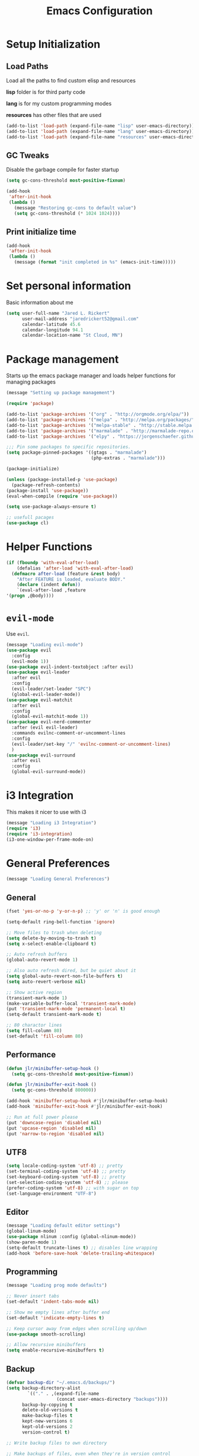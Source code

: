 #+TITLE: Emacs Configuration

* Setup Initialization
** Load Paths
Load all the paths to find custom elisp and resources

*lisp* folder is for third party code

*lang* is for my custom programming modes

*resources* has other files that are used

#+BEGIN_SRC emacs-lisp
(add-to-list 'load-path (expand-file-name "lisp" user-emacs-directory))
(add-to-list 'load-path (expand-file-name "lang" user-emacs-directory))
(add-to-list 'load-path (expand-file-name "resources" user-emacs-directory))
#+END_SRC
** GC Tweaks
Disable the garbage compile for faster startup

#+BEGIN_SRC emacs-lisp
(setq gc-cons-threshold most-positive-fixnum)

(add-hook
 'after-init-hook
 (lambda ()
   (message "Restoring gc-cons to default value")
   (setq gc-cons-threshold (* 1024 1024))))
#+END_SRC
** Print initialize time
#+BEGIN_SRC emacs-lisp
(add-hook
 'after-init-hook
 (lambda ()
   (message (format "init completed in %s" (emacs-init-time)))))
#+END_SRC
* Set personal information
Basic information about me

#+BEGIN_SRC emacs-lisp
(setq user-full-name "Jared L. Rickert"
      user-mail-address "jaredrickert52@gmail.com"
      calendar-latitude 45.6
      calendar-longitude 94.1
      calendar-location-name "St Cloud, MN")
#+END_SRC
* Package management
Starts up the emacs package manager and loads helper functions for
managing packages

#+BEGIN_SRC emacs-lisp
(message "Setting up package management")

(require 'package)

(add-to-list 'package-archives '("org" . "http://orgmode.org/elpa/"))
(add-to-list 'package-archives '("melpa" . "http://melpa.org/packages/"))
(add-to-list 'package-archives '("melpa-stable" . "http://stable.melpa.org/packages/"))
(add-to-list 'package-archives '("marmalade" . "http://marmalade-repo.org/packages/"))
(add-to-list 'package-archives '("elpy" . "https://jorgenschaefer.github.io/packages/"))

;;; Pin some packages to specific repositories.
(setq package-pinned-packages '((gtags . "marmalade")
                                (php-extras . "marmalade")))

(package-initialize)

(unless (package-installed-p 'use-package)
  (package-refresh-contents)
(package-install 'use-package))
(eval-when-compile (require 'use-package))

(setq use-package-always-ensure t)

;; usefull pacages
(use-package cl)
#+END_SRC
* Helper Functions
#+BEGIN_SRC emacs-lisp
(if (fboundp 'with-eval-after-load)
    (defalias 'after-load 'with-eval-after-load)
  (defmacro after-load (feature &rest body)
    "After FEATURE is loaded, evaluate BODY."
    (declare (indent defun))
    `(eval-after-load ,feature
'(progn ,@body))))
#+END_SRC
* =evil-mode=

Use =evil=.

#+BEGIN_SRC emacs-lisp
(message "Loading evil-mode")
(use-package evil
  :config
  (evil-mode 1))
(use-package evil-indent-textobject :after evil)
(use-package evil-leader
  :after evil
  :config
  (evil-leader/set-leader "SPC")
  (global-evil-leader-mode))
(use-package evil-matchit
  :after evil
  :config
  (global-evil-matchit-mode 1))
(use-package evil-nerd-commenter
  :after (evil evil-leader)
  :commands evilnc-comment-or-uncomment-lines
  :config
  (evil-leader/set-key "/" 'evilnc-comment-or-uncomment-lines)
  )
(use-package evil-surround
  :after evil
  :config
  (global-evil-surround-mode))

#+END_SRC
* i3 Integration

This makes it nicer to use with i3

#+BEGIN_SRC emacs-lisp
(message "Loading i3 Integration")
(require 'i3)
(require 'i3-integration)
(i3-one-window-per-frame-mode-on)
#+END_SRC
* General Preferences
#+BEGIN_SRC emacs-lisp
(message "Loading General Preferences")
#+END_SRC
** General
#+BEGIN_SRC emacs-lisp
(fset 'yes-or-no-p 'y-or-n-p) ;; 'y' or 'n' is good enough

(setq-default ring-bell-function 'ignore)

;; Move files to trash when deleting
(setq delete-by-moving-to-trash t)
(setq x-select-enable-clipboard t)

;; Auto refresh buffers
(global-auto-revert-mode 1)

;; Also auto refresh dired, but be quiet about it
(setq global-auto-revert-non-file-buffers t)
(setq auto-revert-verbose nil)

;; Show active region
(transient-mark-mode 1)
(make-variable-buffer-local 'transient-mark-mode)
(put 'transient-mark-mode 'permanent-local t)
(setq-default transient-mark-mode t)

;; 80 charactor lines
(setq fill-column 80)
(set-default 'fill-column 80)

#+END_SRC
** Performance
#+BEGIN_SRC emacs-lisp
(defun jlr/minibuffer-setup-hook ()
  (setq gc-cons-threshold most-positive-fixnum))

(defun jlr/minibuffer-exit-hook ()
  (setq gc-cons-threshold 800000))

(add-hook 'minibuffer-setup-hook #'jlr/minibuffer-setup-hook)
(add-hook 'minibuffer-exit-hook #'jlr/minibuffer-exit-hook)

;; Run at full power please
(put 'downcase-region 'disabled nil)
(put 'upcase-region 'disabled nil)
(put 'narrow-to-region 'disabled nil)
#+END_SRC
** UTF8
#+BEGIN_SRC emacs-lisp
(setq locale-coding-system 'utf-8) ;; pretty
(set-terminal-coding-system 'utf-8) ;; pretty
(set-keyboard-coding-system 'utf-8) ;; pretty
(set-selection-coding-system 'utf-8) ;; please
(prefer-coding-system 'utf-8) ;; with sugar on top
(set-language-environment "UTF-8")
#+END_SRC
** Editor
#+BEGIN_SRC emacs-lisp
(message "Loading default editor settings")
(global-linum-mode)
(use-package nlinum :config (global-nlinum-mode))
(show-paren-mode 1)
(setq-default truncate-lines t) ;; disables line wrapping
(add-hook 'before-save-hook 'delete-trailing-whitespace)
#+END_SRC
** Programming
#+BEGIN_SRC emacs-lisp
(message "Loading prog mode defaults")

;; Never insert tabs
(set-default 'indent-tabs-mode nil)

;; Show me empty lines after buffer end
(set-default 'indicate-empty-lines t)

;; Keep cursor away from edges when scrolling up/down
(use-package smooth-scrolling)

;; Allow recursive minibuffers
(setq enable-recursive-minibuffers t)
#+END_SRC
** Backup
#+BEGIN_SRC emacs-lisp
(defvar backup-dir "~/.emacs.d/backups/")
(setq backup-directory-alist
        `(("." . ,(expand-file-name
                   (concat user-emacs-directory "backups"))))
      backup-by-copying t
      delete-old-versions t
      make-backup-files t
      kept-new-versions 6
      kept-old-versions 2
      version-control t)

;; Write backup files to own directory

;; Make backups of files, even when they're in version control
(setq vc-make-backup-files t)


;; autsave no longer puts it in my working directory
(setq auto-save-file-name-transforms `((".*" ,temporary-file-directory t)))
#+END_SRC
** Autocomplete
#+BEGIN_SRC emacs-lisp
(use-package company
  :diminish "CMP"
  :config
  (global-company-mode)
  (setq-default
   company-backends '((company-capf company-dabbrev-code) company-dabbrev))

  (setq company-idle-delay 0.2)
  (setq completion-cycling 5)
  (setq company-selection-wrap-around t)
  (setq company-tooltip-align-annotations t)

  (define-key evil-insert-state-map (kbd "M-n") 'company-complete-common)
  (define-key company-active-map (kbd "M-n") 'company-select-next)
  (define-key company-active-map (kbd "M-p") 'company-select-previous)
  )

(use-package company-quickhelp
  :after company
  :config
  (company-quickhelp-mode t))

#+END_SRC
** Syntax Checking
#+BEGIN_SRC emacs-lisp
(use-package flycheck
  :diminish " ⓢ"
  :config
  (add-hook 'after-init-hook 'global-flycheck-mode)
  (add-to-list 'evil-emacs-state-modes 'flycheck-error-list-mode)
  ;; Override default flycheck triggers
  (setq flycheck-emacs-lisp-load-path 'inherit
        flycheck-check-syntax-automatically '(save idle-change mode-enabled)
        flycheck-idle-change-delay 0.8)

  (add-hook 'flycheck-mode-hook
            (lambda ()
              (after-load 'evil-leader
                (evil-leader/set-key
                  (kbd "el") 'flycheck-list-errors
                  (kbd "en") 'flycheck-next-error
                  (kbd "ep") 'flycheck-previous-error))))

  ;; temporary solution for not being able to ergonomically close
  ;; flycheck error messages if it opens in another buffer instead of
  ;; the minibuffer
  (setq max-mini-window-height 0.5)

  (setq flycheck-display-errors-function #'flycheck-display-error-messages-unless-error-list)

  (when (fboundp 'define-fringe-bitmap)
    (define-fringe-bitmap 'my-flycheck-fringe-indicator
      (vector #b00000000
              #b00000000
              #b00000000
              #b00000000
              #b00000000
              #b00000000
              #b00000000
              #b00011100
              #b00111110
              #b00111110
              #b00111110
              #b00011100
              #b00000000
              #b00000000
              #b00000000
              #b00000000
              #b00000000)))

  (flycheck-define-error-level 'error
    :overlay-category 'flycheck-error-overlay
    :fringe-bitmap 'my-flycheck-fringe-indicator
    :fringe-face 'flycheck-fringe-error)

  (flycheck-define-error-level 'warning
    :overlay-category 'flycheck-warning-overlay
    :fringe-bitmap 'my-flycheck-fringe-indicator
    :fringe-face 'flycheck-fringe-warning)

  (flycheck-define-error-level 'info
    :overlay-category 'flycheck-info-overlay
    :fringe-bitmap 'my-flycheck-fringe-indicator
    :fringe-face 'flycheck-fringe-info))
#+END_SRC
** Projects
#+BEGIN_SRC emacs-lisp
(use-package projectile
  :config
  (projectile-global-mode)
  ;(setq projectile-enable-caching t)
  (setq projectile-indexing-method 'alien
        projectile-enable-caching t
        projectile-cache-file (expand-file-name ".projectile" user-emacs-directory)
        projectile-known-projects-file (expand-file-name ".projectile-bookmarks" user-emacs-directory)
        projectile-recentf-files (expand-file-name ".recentf" user-emacs-directory)
        projectile-completion-system 'ido
        projectile-switch-project-action 'projectile-dired
        projectile-globally-ignored-directories '(".metadata"
                                                  ".cabal-sandbox"
                                                  ".stversions"
                                                  ".stfolder"
                                                  ".stignore"
                                                  "dist"
                                                  "elpa"
                                                  "snippets"
                                                  "node_modules"
                                                  "build"
                                                  "target"
                                                  "out"
                                                  "cache"
                                                  ".cache"
                                                  ".git"
                                                  ".hg"
                                                  ".bzr"
                                                  ".svn"
                                                  "venv")))
#+END_SRC
** Minibuffers
*** =ido=
#+BEGIN_SRC emacs-lisp
(use-package ido
  :ensure t
  :after smex
  :config
  (require 'uniquify)
  (use-package ido-ubiquitous :ensure t)
  (use-package flx-ido :ensure t :config)
  (use-package ido-vertical-mode :ensure t)

  (ido-mode 1)
  (ido-everywhere 1)
  (flx-ido-mode 1)
  (ido-ubiquitous-mode 1)
  (ido-vertical-mode 1)
  (setq ido-enable-prefix nil
        ido-use-virtual-buffers t
        ido-enable-flex-matching t
        ido-create-new-buffer 'always
        ido-show-dot-for-dired t
        ido-confirm-unique-completion nil
        ido-enable-last-directory-history nil
        ido-use-filename-at-point nil
        ido-save-directory (expand-file-name ".ido.last" user-emacs-directory)
        ido-auto-merge-work-directories-length 0)

  (setq uniquify-buffer-name-style 'reverse)
  (setq uniquify-separator " • ")
  (setq uniquify-after-kill-buffer-p t)
  (setq uniquify-ignore-buffers-re "^\\*")

  (setq ido-use-faces t)
  (set-face-attribute 'ido-vertical-first-match-face nil
                      :background "#e5b7c0")
  (set-face-attribute 'ido-vertical-only-match-face nil
                      :background "#e52b50"
                      :foreground "white")
  (set-face-attribute 'ido-vertical-match-face nil
                      :foreground "#b00000")
  (setq ido-vertical-define-keys 'C-n-and-C-p-only)

  (add-hook 'ido-setup-hook
            (lambda ()
              (define-key ido-file-dir-completion-map "~" 'ido-jump-to-home)
              (define-key ido-file-dir-completion-map (kbd "RET") 'exit-minibuffer)
              (define-key ido-file-dir-completion-map [tab] 'ido-complete)
              (define-key ido-file-dir-completion-map (kbd "M-Y") 'ido-select-text)
              (define-key ido-file-dir-completion-map (kbd "M-n") 'ido-next-match)
              (define-key ido-file-dir-completion-map (kbd "M-p") 'ido-prev-match)
              (define-key ido-file-dir-completion-map (kbd "M-y") 'ido-select-text)

              (define-key ido-common-completion-map (kbd "RET") 'exit-minibuffer)
              (define-key ido-common-completion-map (kbd "TAB") 'ido-complete)
              (define-key ido-common-completion-map (kbd "M-n") 'ido-next-match)
              (define-key ido-common-completion-map (kbd "M-p") 'ido-prev-match)
              (define-key ido-common-completion-map (kbd "M-y") 'ido-select-text)))


  (defadvice smex (around space-inserts-hyphen activate compile)
             (let ((ido-cannot-complete-command
                     `(lambda()
                        (interactive)
                        (if (string= " " (this-command-keys))
                          (insert ?-)
                          (funcall ,ido-cannot-complete-command)))))
               ad-do-it))
)
#+END_SRC
*** =smex=
#+BEGIN_SRC emacs-lisp
(use-package smex
  :ensure t
  :config
  (defun smex-update-after-load (unused)
    (when (boundp 'smex-cache)
      (smex-update)))

  (setq smex-save-file (expand-file-name ".smex-items" user-emacs-directory))
  (smex-initialize)

(add-hook 'after-load-functions 'smex-update-after-load)

(global-set-key (kbd "M-x") 'smex))
#+END_SRC
** Smartparens
#+BEGIN_SRC emacs-lisp
(use-package smartparens
  :ensure t
  :config
  (require 'smartparens-config))

(use-package evil-smartparens
  :ensure t
  :after (smartparends evil)
  :config
  (add-hook 'smartparens-enabled-hook #'evil-smartparens-mode))
#+END_SRC
* UI Preferences
#+BEGIN_SRC emacs-lisp
(message "Loading UI Preferences")
#+END_SRC emacs-lisp
** UI General Settings
#+BEGIN_SRC emacs-lisp
;; Turn off mouse interface early in startup to avoid momentary display
(if (fboundp 'menu-bar-mode) (menu-bar-mode -1))
(if (fboundp 'tool-bar-mode) (tool-bar-mode -1))
(if (fboundp 'scroll-bar-mode) (scroll-bar-mode -1))

;; No splash screen please ... jeez
(setq inhibit-startup-message t)
(show-paren-mode 1)
(setq-default scroll-preserve-screen-position 'always)
(setq-default hscroll-step 5)  ; make horrizontal scrolling less jumpy
(setq-default scroll-step 1)
(setq-default scroll-conservatively 10000)
#+END_SRC
** Emacs title
#+BEGIN_SRC emacs-lisp
(defun update-emacs-title ()
  "Update the Emacs title based on the current buffer.
If the current buffer is associated with a filename, that filename will be
used to tile the window.  Otherwise, the window will be titled based upon the
name of the buffer."
  (if (buffer-file-name (current-buffer))
      (setq frame-title-format "Emacs - %f")
      (setq frame-title-format "Emacs - %b")))

(cl-dolist (hook '(buffer-list-update-hook
                   change-major-mode-hook
                   find-file-hook))
(add-hook hook 'update-emacs-title))
#+END_SRC
** Theme
Load solarized theme

#+BEGIN_SRC emacs-lisp
(message "Loading solarized-theme")
(use-package solarized-theme
  :ensure t
  :config
  (setq custom-safe-themes t)
  (load-theme 'solarized-dark))
#+END_SRC
** Fonts
#+BEGIN_SRC emacs-lisp
(message "Loading Fonts")

(set-face-attribute 'default nil
                    :family "Source Code Pro"
                    :height 80
                    :weight 'normal
                    :width 'normal)

(defun functional-prettification ()
  (setq
   prettify-symbols-alist
   (list '("function" . ?ƒ)
         '("func" . ?ƒ)
         '("fn" . ?λ)
         '("lambda" . ?λ)
         '("!=" . ?≠)
         '(">=" . ?≥)
         '("<=" . ?≤)
         '("&&" . ?∧)
         '("||" . ?∨)
         '("PI" . ?π)
         '("Math.PI" . ?π)
         '("math.PI" . ?π)
         ))
  (prettify-symbols-mode t)
)
#+END_SRC
** Mode line
#+BEGIN_SRC emacs-lisp
(message "Loading mode line settings")
(defface my-pl-segment1-active
  '((t (:foreground "#000000" :background "#E1B61A")))
  "Powerline first segment active face.")
(defface my-pl-segment1-inactive
  '((t (:foreground "#CEBFF3" :background "#3A2E58")))
  "Powerline first segment inactive face.")
(defface my-pl-segment2-active
  '((t (:foreground "#F5E39F" :background "#8A7119")))
  "Powerline second segment active face.")
(defface my-pl-segment2-inactive
  '((t (:foreground "#CEBFF3" :background "#3A2E58")))
  "Powerline second segment inactive face.")
(defface my-pl-segment3-active
  '((t (:foreground "#CEBFF3" :background "#3A2E58")))
  "Powerline third segment active face.")
(defface my-pl-segment3-inactive
  '((t (:foreground "#CEBFF3" :background "#3A2E58")))
  "Powerline third segment inactive face.")

(defun jlr/powerline-default-theme ()
  "Set up my custom Powerline with Evil indicators."
  (interactive)
  (setq-default mode-line-format
                '("%e"
                  (:eval
                   (let* ((active (powerline-selected-window-active))
                          (seg1 (if active 'my-pl-segment1-active 'my-pl-segment1-inactive))
                          (seg2 (if active 'my-pl-segment2-active 'my-pl-segment2-inactive))
                          (seg3 (if active 'my-pl-segment3-active 'my-pl-segment3-inactive))
                          (separator-left (intern (format "powerline-%s-%s"
                                                          (powerline-current-separator)
                                                          (car powerline-default-separator-dir))))
                          (separator-right (intern (format "powerline-%s-%s"
                                                           (powerline-current-separator)
                                                           (cdr powerline-default-separator-dir))))
                          (lhs (list (let ((evil-face (powerline-evil-face)))
                                       (if evil-mode
                                           (powerline-raw (powerline-evil-tag) evil-face)
                                         ))
                                     (if evil-mode
                                         (funcall separator-left (powerline-evil-face) seg1))
                                     (powerline-buffer-id seg1 'l)
                                     (powerline-raw "[%*]" seg1 'l)
                                     (when (and (boundp 'which-func-mode) which-func-mode)
                                       (powerline-raw which-func-format seg1 'l))
                                     (powerline-raw " " seg1)
                                     (funcall separator-left seg1 seg2)
                                     (when (boundp 'erc-modified-channels-object)
                                       (powerline-raw erc-modified-channels-object seg2 'l))
                                     (powerline-major-mode seg2 'l)
                                     (powerline-process seg2)
                                     (powerline-minor-modes seg2 'l)
                                     (powerline-narrow seg2 'l)
                                     (powerline-raw " " seg2)
                                     (funcall separator-left seg2 seg3)
                                     (powerline-vc seg3 'r)
                                     (when (bound-and-true-p nyan-mode)
                                       (powerline-raw (list (nyan-create)) seg3 'l))))
                          (rhs (list (powerline-raw global-mode-string seg3 'r)
                                     (funcall separator-right seg3 seg2)
                                     (unless window-system
                                       (powerline-raw (char-to-string #xe0a1) seg2 'l))
                                     (powerline-raw "%4l" seg2 'l)
                                     (powerline-raw ":" seg2 'l)
                                     (powerline-raw "%3c" seg2 'r)
                                     (funcall separator-right seg2 seg1)
                                     (powerline-raw " " seg1)
                                     (powerline-raw "%6p" seg1 'r)
                                     (when powerline-display-hud
                                       (powerline-hud seg1 seg3)))))
                     (concat (powerline-render lhs)
                             (powerline-fill seg3 (powerline-width rhs))
(powerline-render rhs)))))))

(use-package powerline
  :config
  (use-package powerline-evil)

  (setq powerline-default-separator (if (display-graphic-p) 'arrow nil))
  (jlr/powerline-default-theme)
)
#+END_SRC
* Org mode setup
#+BEGIN_SRC emacs-lisp
(message "Loading org mode settings")
#+END_SRC
** Defuns
** Core
#+BEGIN_SRC emacs-lisp
(use-package org
  :ensure t
  :diminish " ⓔ"
  :mode ("\\.org$" . org-mode)
  :commands (org-capture org-clock-out org-occur-in-agenda-files org-agenda-files)
  :config
  (require 'org-indent)
  (use-package evil-org
    :ensure t
    :config
    (require 'evil-org))
  (require 'ox)
  (require 'ox-beamer)
  (use-package ox-gfm)
  (use-package ox-pandoc)
  (use-package ox-rst)

  (setq org-capture-templates '(("a" "My TODO task format."
                                 entry
                                 (file "todo.org")
                                 "* ☛ TODO %?\nSCHEDULED: %t")

                                ("n" "A (work-related) note."
                                 entry
                                 (file+headline "notes.org" "Work")
                                 "* %?\n%u\n\n"
                                 :jump-to-captured t))
        org-clock-persist-file (expand-file-name "org-clock-save.el" user-emacs-directory)
        org-id-locations-file (expand-file-name ".org-id-locations" user-emacs-directory)
        org-log-done t
        org-startup-with-inline-images t
        org-src-fontify-natively t
        org-startup-indented t
        org-agenda-text-search-extra-files '(agenda-archives)
        org-agenda-files '("~/Documents/org/")
        org-blank-before-new-entry '((heading . t)
                                     (plain-list-item . t))
        org-default-notes-file "~/Documents/org/todo.org"
        org-directory "~/Documents/org"
        org-enforce-todo-dependencies t
        org-log-done (quote time)
        org-log-redeadline (quote time)
        org-log-reschedule (quote time)
        org-agenda-skip-scheduled-if-done t
        org-insert-heading-respect-content t
        ;; org-ellipsis " …"
        org-ellipsis "⤵")

  ;; (set-face-attribute 'org-upcoming-deadline nil :foreground "gold1")
  (add-hook 'org-capture-mode-hook 'evil-insert-state)
  (add-hook 'org-mode-hook 'evil-org-mode))
#+END_SRC
** Agenda mode
#+BEGIN_SRC emacs-lisp
;(use-package org-agenda
  ;:config
  ;(setq org-agenda-restore-windows-after-quit t)
  ;(evil-define-key 'normal
    ;"j" 'org-agenda-next-line
    ;"k" 'org-agenda-previous-line
    ;(kbd "M-j") 'org-agenda-next-item
    ;(kbd "M-k") 'org-agenda-previous-item
    ;(kbd "M-h") 'org-agenda-earlier
    ;(kbd "M-l") 'org-agenda-later
    ;(kbd "gd") 'org-agenda-toggle-time-grid
    ;(kbd "gr") 'org-agenda-redo))
#+END_SRC
** Calendar
#+BEGIN_SRC emacs-lisp
;(eval-after-load 'org
  ;(define-key org-read-date-minibuffer-local-map (kbd "M-h")
    ;(lambda () (interactive) (org-eval-in-calendar '(calendar-backward-day 1))))
  ;;(define-key org-read-date-minibuffer-local-map (kbd "M-l")
    ;(lambda () (interactive) (org-eval-in-calendar '(calendar-forward-day 1))))
  ;(define-key org-read-date-minibuffer-local-map (kbd "M-k")
    ;(lambda () (interactive) (org-eval-in-calendar '(calendar-backward-week 1))))
  ;(define-key org-read-date-minibuffer-local-map (kbd "M-j")
    ;(lambda () (interactive) (org-eval-in-calendar '(calendar-forward-week 1))))
  ;(define-key org-read-date-minibuffer-local-map (kbd "M-H")
    ;(lambda () (interactive) (org-eval-in-calendar '(calendar-backward-month 1))))
  ;(define-key org-read-date-minibuffer-local-map (kbd "M-L")
    ;(lambda () (interactive) (org-eval-in-calendar '(calendar-forward-month 1))))
  ;(define-key org-read-date-minibuffer-local-map (kbd "M-K")
    ;(lambda () (interactive) (org-eval-in-calendar '(calendar-backward-year 1))))
  ;(define-key org-read-date-minibuffer-local-map (kbd "M-J")
    ;(lambda () (interactive) (org-eval-in-calendar '(calendar-forward-year 1))))
;)
#+END_SRC
** Looks
#+BEGIN_SRC emacs-lisp
(use-package org-bullets
  :ensure t
  :config
  (add-hook 'org-mode-hook (lambda () (org-bullets-mode 1)))

(setq org-bullets-bullet-list '("◉" "○" "✸" "✿"))
      org-todo-keywords '((sequence
                           "☛ TODO"
                           "○ IN-PROGRESS"
                           "⚑ WAITING"
                           "|"
                           "✓ DONE"
                           "✗ CANCELED")))

(font-lock-add-keywords
 'org-mode '(("\\(@@html:<kbd>@@\\) \\(.*\\) \\(@@html:</kbd>@@\\)"
              (1 font-lock-comment-face prepend)
              (2 font-lock-function-name-face)
              (3 font-lock-comment-face prepend))))
#+END_SRC
* Initialize Programming Modes
#+BEGIN_SRC emacs-lisp
(require 'init-lisp)
(require 'init-clojure)
(require 'init-python)
(require 'init-rust)
(require 'init-haskell)
(require 'init-scheme)
(require 'init-markdown)
#+END_SRC
* Custom Keybindings
** Defuns
#+BEGIN_SRC emacs-lisp
(defun minibuffer-keyboard-quit ()
  "Abort recursive edit.
In Delete Selection mode, if the mark is active, just deactivate it;
then it takes a second \\[keyboard-quit] to abort the minibuffer."
  (interactive)
  (if (and delete-selection-mode transient-mark-mode mark-active)
      (setq deactivate-mark  t)
    (when (get-buffer "*Completions*") (delete-windows-on "*Completions*"))
    (abort-recursive-edit)))

 (evil-define-motion evil-search-symbol-forward (count &optional symbol)
   "Search forward for symbol under point"
   :jump t
   :type exclusive
   (interactive
    (list
     (prefix-numeric-value current-prefix-arg)
      evil-symbol-word-search))
    (dotimes (var (or count 1))
      (evil-search-word t nil t)))

(defun quick-find-file ()
  "Find a file with either projectile or ido depending on the context."
  (interactive)
  (if (projectile-project-p)
      (projectile-find-file)
  (ido-find-file)))
#+END_SRC
** =evil-leader=
#+BEGIN_SRC emacs-lisp
(after-load 'evil-leader
  (evil-leader/set-key
    "," 'pop-tag-mark
    "/" 'evilnc-comment-or-uncomment-lines
    ":" 'smex
    ";" 'smex
    "=" 'jlr/indent-buffer
    "B" 'magit-blame-toggle
    "D" 'open-current-line-in-codebase-search
    "R" 'reload-gui
    "S" 'delete-trailing-whitespace
    "T" 'gtags-find-tag
    "`" 'open-shell
    "a=" 'my-align-single-equals
    "aa" 'align-regexp
    "bb" 'switch-to-buffer
    "bk" 'kill-this-buffer
    "ff" 'quick-find-file
    "g" 'magit-status
    "h" 'fontify-and-browse    ;; HTML-ize the buffer and browse the result
    "l" 'whitespace-mode       ;; Show invisible characters
    "o" 'make-frame
    "ss" 'ag-project            ;; Ag search from project's root
    "tt" 'gtags-reindex
    "w" 'save-buffer
    "x" 'smex
    "y" 'yank-to-x-clipboard))
#+END_SRC
** Keybindings
#+BEGIN_SRC emacs-lisp
(after-load 'evil
  (define-key evil-normal-state-map (kbd ";") 'evil-ex)
  (define-key evil-normal-state-map (kbd "<down>") 'evil-next-visual-line)
  (define-key evil-normal-state-map (kbd "<up>") 'evil-previous-visual-line)
  (define-key evil-normal-state-map (kbd "C-]") 'gtags-find-tag-from-here)
  (define-key evil-normal-state-map (kbd "[i") 'show-first-occurrence)
  (define-key evil-normal-state-map (kbd "b") 'evilmi-jump-items)
  (define-key evil-normal-state-map (kbd "g/") 'occur-last-search)
  (define-key evil-normal-state-map (kbd "q") 'evil-search-symbol-forward)
  (define-key evil-normal-state-map (kbd "Q") 'evil-record-macro)

  (define-key evil-visual-state-map (kbd "b") 'evilmi-jump-items)
  (define-key evil-visual-state-map (kbd ":") 'exil-ex)
  (define-key evil-visual-state-map (kbd ";") 'exil-ex)

  (define-key evil-motion-state-map (kbd "b") 'evilmi-jump-items)
  (define-key evil-motion-state-map (kbd "j") 'evil-next-visual-line)
  (define-key evil-motion-state-map (kbd "k") 'evil-previous-visual-line)
  (define-key evil-motion-state-map (kbd "e") 'forward-word)
  (define-key evil-motion-state-map (kbd "E") 'forward-symbol)
  (define-key evil-motion-state-map (kbd "w") 'backward-word)
  (define-key evil-motion-state-map (kbd "W") 'backward-symbol)

  (define-key evil-inner-text-objects-map (kbd "b") 'evilmi-inner-text-object)
  (define-key evil-inner-text-objects-map (kbd "e") 'evil-inner-word)
  (define-key evil-inner-text-objects-map (kbd "E") 'evil-inner-WORD)
  (define-key evil-inner-text-objects-map (kbd "w") 'evil-inner-word)
  (define-key evil-inner-text-objects-map (kbd "W") 'evil-inner-WORD)

  (define-key evil-outer-text-objects-map (kbd "b") 'evilmi-outer-text-object)
  (define-key evil-outer-text-objects-map (kbd "e") 'evil-a-word)
  (define-key evil-outer-text-objects-map (kbd "E") 'evil-a-word)
  (define-key evil-outer-text-objects-map (kbd "w") 'evil-a-word)
  (define-key evil-outer-text-objects-map (kbd "W") 'evil-a-word)

  (evil-define-key 'insert global-map (kbd "s-d") 'eval-last-sexp)
  (evil-define-key 'normal global-map (kbd "s-d") 'eval-defun)
  (evil-define-key 'normal global-map (kbd "z d") 'dictionary-lookup-definition)

  ;; Make escape quit everything, whenever possible.
  (define-key evil-normal-state-map [escape] 'keyboard-quit)
  (define-key evil-visual-state-map [escape] 'keyboard-quit)
  (define-key minibuffer-local-map [escape] 'minibuffer-keyboard-quit)
  (define-key minibuffer-local-ns-map [escape] 'minibuffer-keyboard-quit)
  (define-key minibuffer-local-completion-map [escape] 'minibuffer-keyboard-quit)
  (define-key minibuffer-local-must-match-map [escape] 'minibuffer-keyboard-quit)
  (define-key minibuffer-local-isearch-map [escape] 'minibuffer-keyboard-quit)

  ;; My own Ex commands.
  (evil-ex-define-cmd "q[uit]" 'evil-quit)
  (evil-ex-define-cmd "qa" 'evil-quit-all)
)
#+END_SRC
